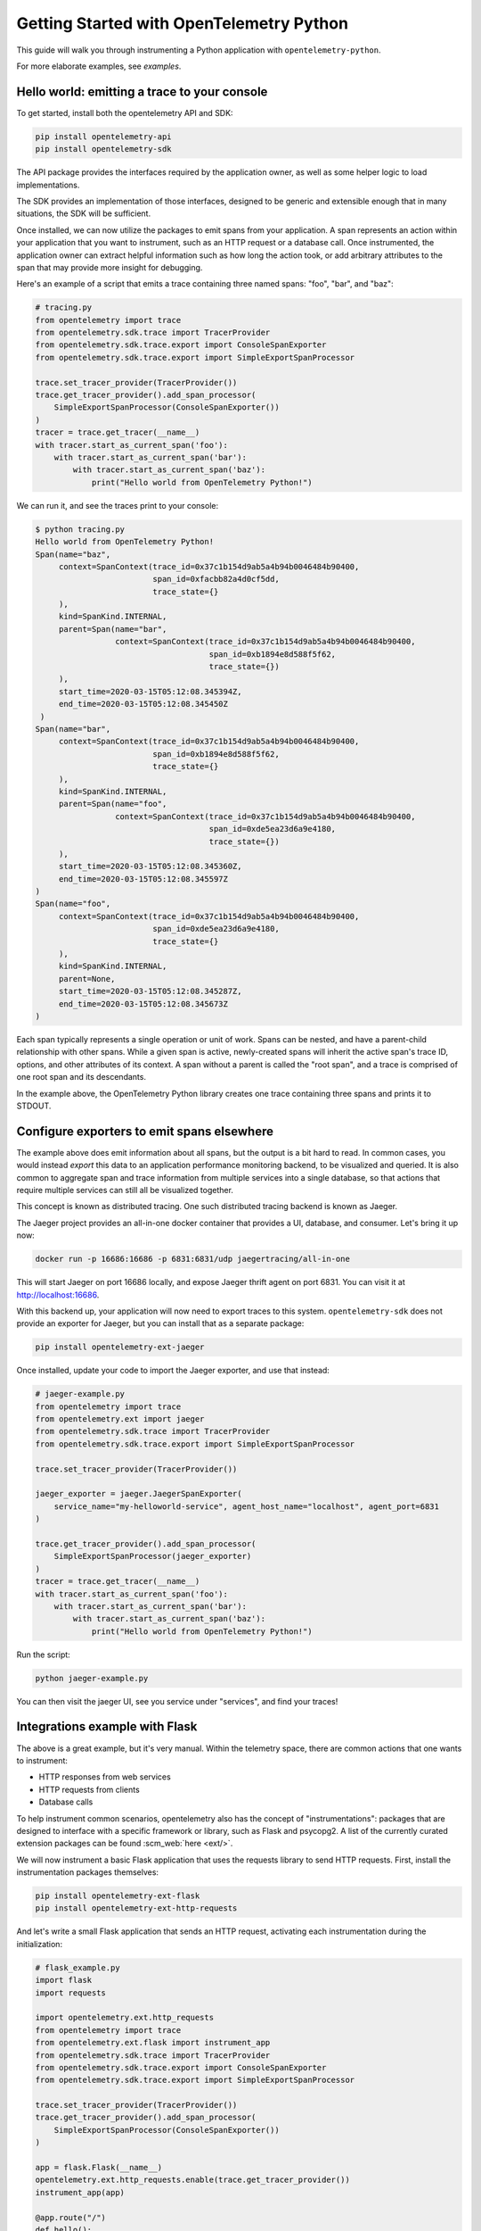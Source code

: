 Getting Started with OpenTelemetry Python
=========================================

This guide will walk you through instrumenting a Python application with ``opentelemetry-python``.

For more elaborate examples, see `examples`.

Hello world: emitting a trace to your console
---------------------------------------------

To get started, install both the opentelemetry API and SDK:

.. code-block:: sh

    pip install opentelemetry-api
    pip install opentelemetry-sdk

The API package provides the interfaces required by the application owner, as well
as some helper logic to load implementations.

The SDK provides an implementation of those interfaces, designed to be generic and extensible enough
that in many situations, the SDK will be sufficient.

Once installed, we can now utilize the packages to emit spans from your application. A span
represents an action within your application that you want to instrument, such as an HTTP request
or a database call. Once instrumented, the application owner can extract helpful information such as
how long the action took, or add arbitrary attributes to the span that may provide more insight for debugging.

Here's an example of a script that emits a trace containing three named spans: "foo", "bar", and "baz":

.. code-block:: python

    # tracing.py
    from opentelemetry import trace
    from opentelemetry.sdk.trace import TracerProvider
    from opentelemetry.sdk.trace.export import ConsoleSpanExporter
    from opentelemetry.sdk.trace.export import SimpleExportSpanProcessor

    trace.set_tracer_provider(TracerProvider())
    trace.get_tracer_provider().add_span_processor(
        SimpleExportSpanProcessor(ConsoleSpanExporter())
    )
    tracer = trace.get_tracer(__name__)
    with tracer.start_as_current_span('foo'):
        with tracer.start_as_current_span('bar'):
            with tracer.start_as_current_span('baz'):
                print("Hello world from OpenTelemetry Python!")

We can run it, and see the traces print to your console:

.. code-block:: sh

    $ python tracing.py
    Hello world from OpenTelemetry Python!
    Span(name="baz",
         context=SpanContext(trace_id=0x37c1b154d9ab5a4b94b0046484b90400,
                             span_id=0xfacbb82a4d0cf5dd,
                             trace_state={}
         ),
         kind=SpanKind.INTERNAL,
         parent=Span(name="bar",
                     context=SpanContext(trace_id=0x37c1b154d9ab5a4b94b0046484b90400,
                                         span_id=0xb1894e8d588f5f62,
                                         trace_state={})
         ),
         start_time=2020-03-15T05:12:08.345394Z,
         end_time=2020-03-15T05:12:08.345450Z
     )
    Span(name="bar",
         context=SpanContext(trace_id=0x37c1b154d9ab5a4b94b0046484b90400,
                             span_id=0xb1894e8d588f5f62,
                             trace_state={}
         ),
         kind=SpanKind.INTERNAL,
         parent=Span(name="foo",
                     context=SpanContext(trace_id=0x37c1b154d9ab5a4b94b0046484b90400,
                                         span_id=0xde5ea23d6a9e4180,
                                         trace_state={})
         ),
         start_time=2020-03-15T05:12:08.345360Z,
         end_time=2020-03-15T05:12:08.345597Z
    )
    Span(name="foo",
         context=SpanContext(trace_id=0x37c1b154d9ab5a4b94b0046484b90400,
                             span_id=0xde5ea23d6a9e4180,
                             trace_state={}
         ),
         kind=SpanKind.INTERNAL,
         parent=None,
         start_time=2020-03-15T05:12:08.345287Z,
         end_time=2020-03-15T05:12:08.345673Z
    )


Each span typically represents a single operation or unit of work.
Spans can be nested, and have a parent-child relationship with other spans.
While a given span is active, newly-created spans will inherit the active span's trace ID, options, and other attributes of its context.
A span without a parent is called the "root span", and a trace is comprised of one root span and its descendants.

In the example above, the OpenTelemetry Python library creates one trace containing three spans and prints it to STDOUT.

Configure exporters to emit spans elsewhere
-------------------------------------------

The example above does emit information about all spans, but the output is a bit hard to read.
In common cases, you would instead *export* this data to an application performance monitoring backend, to be visualized and queried.
It is also common to aggregate span and trace information from multiple services into a single database, so that actions that require multiple services can still all be visualized together.

This concept is known as distributed tracing. One such distributed tracing backend is known as Jaeger.

The Jaeger project provides an all-in-one docker container that provides a UI, database, and consumer. Let's bring
it up now:

.. code-block:: sh

    docker run -p 16686:16686 -p 6831:6831/udp jaegertracing/all-in-one

This will start Jaeger on port 16686 locally, and expose Jaeger thrift agent on port 6831. You can visit it at http://localhost:16686.

With this backend up, your application will now need to export traces to this system. ``opentelemetry-sdk`` does not provide an exporter
for Jaeger, but you can install that as a separate package:

.. code-block:: sh

    pip install opentelemetry-ext-jaeger

Once installed, update your code to import the Jaeger exporter, and use that instead:

.. code-block:: python

    # jaeger-example.py
    from opentelemetry import trace
    from opentelemetry.ext import jaeger
    from opentelemetry.sdk.trace import TracerProvider
    from opentelemetry.sdk.trace.export import SimpleExportSpanProcessor

    trace.set_tracer_provider(TracerProvider())

    jaeger_exporter = jaeger.JaegerSpanExporter(
        service_name="my-helloworld-service", agent_host_name="localhost", agent_port=6831
    )

    trace.get_tracer_provider().add_span_processor(
        SimpleExportSpanProcessor(jaeger_exporter)
    )
    tracer = trace.get_tracer(__name__)
    with tracer.start_as_current_span('foo'):
        with tracer.start_as_current_span('bar'):
            with tracer.start_as_current_span('baz'):
                print("Hello world from OpenTelemetry Python!")

Run the script:

.. code-block:: python

    python jaeger-example.py

You can then visit the jaeger UI, see you service under "services", and find your traces!

.. image:: images/jaeger_trace.png

Integrations example with Flask
-------------------------------

The above is a great example, but it's very manual. Within the telemetry space, there are common actions that one wants to instrument:

* HTTP responses from web services
* HTTP requests from clients
* Database calls

To help instrument common scenarios, opentelemetry also has the concept of "instrumentations": packages that are designed to interface
with a specific framework or library, such as Flask and psycopg2. A list of the currently curated extension packages can be found :scm_web:`here <ext/>`.

We will now instrument a basic Flask application that uses the requests library to send HTTP requests. First, install the instrumentation packages themselves:

.. code-block:: sh

    pip install opentelemetry-ext-flask
    pip install opentelemetry-ext-http-requests


And let's write a small Flask application that sends an HTTP request, activating each instrumentation during the initialization:

.. code-block:: python

    # flask_example.py
    import flask
    import requests

    import opentelemetry.ext.http_requests
    from opentelemetry import trace
    from opentelemetry.ext.flask import instrument_app
    from opentelemetry.sdk.trace import TracerProvider
    from opentelemetry.sdk.trace.export import ConsoleSpanExporter
    from opentelemetry.sdk.trace.export import SimpleExportSpanProcessor

    trace.set_tracer_provider(TracerProvider())
    trace.get_tracer_provider().add_span_processor(
        SimpleExportSpanProcessor(ConsoleSpanExporter())
    )

    app = flask.Flask(__name__)
    opentelemetry.ext.http_requests.enable(trace.get_tracer_provider())
    instrument_app(app)

    @app.route("/")
    def hello():
        tracer = trace.get_tracer(__name__)
        with tracer.start_as_current_span("example-request"):
            requests.get("http://www.example.com")
        return "hello"

    app.run(debug=True, port=5000)


Now run the above script, hit the root url (http://localhost:5000/) a few times, and watch your spans be emitted!

.. code-block:: sh

   python flask_example.py


Adding Metrics
--------------

Spans are a great way to get detailed information about what your application is doing, but
what about a more aggregated perspective? OpenTelemetry provides supports for metrics, a time series
of numbers that might express things such as CPU utilization, request count for an HTTP server, or a
business metric such as transactions.

All metrics can be annotated with labels: additional qualifiers that help describe what
subdivision of the measurements the metric represents.

The following is an example of emitting metrics to console, in a similar fashion to the trace example:

.. code-block:: python

    # metrics.py
    import sys
    import time

    from opentelemetry import metrics
    from opentelemetry.sdk.metrics import Counter, MeterProvider
    from opentelemetry.sdk.metrics.export import ConsoleMetricsExporter
    from opentelemetry.sdk.metrics.export.controller import PushController

    metrics.set_meter_provider(MeterProvider())
    meter = metrics.get_meter(__name__, True)
    exporter = ConsoleMetricsExporter()
    controller = PushController(meter, exporter, 5)

    staging_labels = {"environment": "staging"}

    requests_counter = meter.create_metric(
        name="requests",
        description="number of requests",
        unit="1",
        value_type=int,
        metric_type=Counter,
        label_keys=("environment",),
    )

    requests_counter.add(25, staging_labels)
    time.sleep(5)

    requests_counter.add(20, staging_labels)
    time.sleep(5)


The sleeps will cause the script to take a while, but running it should yield:

.. code-block:: sh

    $ python metrics.py
    ConsoleMetricsExporter(data="Counter(name="requests", description="number of requests")", labels="(('environment', 'staging'),)", value=25)
    ConsoleMetricsExporter(data="Counter(name="requests", description="number of requests")", labels="(('environment', 'staging'),)", value=45)

Using Prometheus
----------------

Similar to traces, it is really valuable for metrics to have its own data store to help visualize and query the data. A common solution for this is
`Prometheus <https://prometheus.io/>`_.

Let's start by bringing up a Prometheus instance ourselves, to scrape our application. Write the following configuration:

.. code-block:: yaml

    # prometheus.yml
    scrape_configs:
    - job_name: 'my-app'
        scrape_interval: 5s
        static_configs:
        - targets: ['localhost:8000']

And start a docker container for it:

.. code-block:: sh

    # --net=host will not work properly outside of Linux.
    docker run --net=host -v ./prometheus.yml:/etc/prometheus/prometheus.yml prom/prometheus\
        --log.level=debug --config.file=/etc/prometheus/prometheus.yml

For our Python application, we will need to install an exporter specific to Prometheus:

.. code-block:: sh

    pip install opentelemetry-ext-prometheus


And use that instead of the `ConsoleMetricsExporter`:

.. code-block:: python

    # prometheus.py
    import sys
    import time

    from opentelemetry import metrics
    from opentelemetry.ext.prometheus import PrometheusMetricsExporter
    from opentelemetry.sdk.metrics import Counter, MeterProvider
    from opentelemetry.sdk.metrics.export import ConsoleMetricsExporter
    from opentelemetry.sdk.metrics.export.controller import PushController
    from prometheus_client import start_http_server

    # Start Prometheus client
    start_http_server(port=8000, addr="localhost")

    batcher_mode = "stateful"
    metrics.set_meter_provider(MeterProvider())
    meter = metrics.get_meter(__name__, batcher_mode == "stateful")
    exporter = PrometheusMetricsExporter("MyAppPrefix")
    controller = PushController(meter, exporter, 5)

    staging_labels = {"environment": "staging"}

    requests_counter = meter.create_metric(
        name="requests",
        description="number of requests",
        unit="1",
        value_type=int,
        metric_type=Counter,
        label_keys=("environment",),
    )

    requests_counter.add(25, staging_labels)
    time.sleep(5)

    requests_counter.add(20, staging_labels)
    time.sleep(5)

    # This line is added to keep the HTTP server up long enough to scrape.
    input("Press any key to exit...")


The Prometheus server will run locally on port 8000, and the instrumented code will make metrics available to Prometheus via the `PrometheusMetricsExporter`.
Visit the Prometheus UI (http://localhost:9090) to view your metrics.


Using the OpenTelemetry Collector for traces and metrics
--------------------------------------------------------

Although it's possible to directly export your telemetry data to specific backends, you may more complex use cases, including:

* having a single telemetry sink shared by multiple services, to reduce overhead of switching exporters
* aggregating metrics or traces across multiple services, running on multiple hosts

To enable a broad range of aggregation strategies, OpenTelemetry provides the `opentelemetry-collector <https://github.com/open-telemetry/opentelemetry-collector>`_.
The Collector is a flexible application that can consume trace and metric data and export to multiple other backends, including to another instance of the Collector.

To see how this works in practice, let's start the Collector locally. Write the following file:

.. code-block:: yaml

    # otel-collector-config.yaml
    receivers:
        opencensus:
            endpoint: 0.0.0.0:55678
    exporters:
        logging:
            loglevel: debug
            sampling_initial: 10
            sampling_thereafter: 50
    processors:
        batch:
        queued_retry:
    service:
        pipelines:
            traces:
                receivers: [opencensus]
                exporters: [logging]
                processors: [batch, queued_retry]
            metrics:
                receivers: [opencensus]
                exporters: [logging]

Start the docker container:

.. code-block:: sh

    docker run -p 55678:55678\
        -v ./otel-collector-config.yaml:/etc/otel-collector-config.yaml\
        omnition/opentelemetry-collector-contrib:latest \
        --config=/etc/otel-collector-config.yaml

Install the OpenTelemetry Collector exporter:

.. code-block:: sh

    pip install opentelemetry-ext-otcollector

And execute the following script:

.. code-block:: python

    # otcollector.py
    import time
    from opentelemetry import trace
    from opentelemetry.ext.otcollector.trace_exporter import CollectorSpanExporter
    from opentelemetry.sdk.trace import TracerProvider
    from opentelemetry.sdk.trace.export import BatchExportSpanProcessor
    from opentelemetry import metrics
    from opentelemetry.ext.otcollector.metrics_exporter import CollectorMetricsExporter
    from opentelemetry.sdk.metrics import Counter, MeterProvider
    from opentelemetry.sdk.metrics.export.controller import PushController


    # create a CollectorSpanExporter
    span_exporter = CollectorSpanExporter(
        # optional:
        # endpoint="myCollectorUrl:55678",
        # service_name="test_service",
        # host_name="machine/container name",
    )
    tracer_provider = TracerProvider()
    trace.set_tracer_provider(tracer_provider)
    tracer_provider.add_span_processor(span_processor)

    # create a CollectorMetricsExporter
    metric_exporter = CollectorMetricsExporter(
        # optional:
        # endpoint="myCollectorUrl:55678",
        # service_name="test_service",
        # host_name="machine/container name",
    )

    # Meter is responsible for creating and recording metrics
    metrics.set_meter_provider(MeterProvider())
    meter = metrics.get_meter(__name__)
    # controller collects metrics created from meter and exports it via the
    # exporter every interval
    controller = PushController(meter, collector_exporter, 5)

    # Configure the tracer to use the collector exporter
    tracer = trace.get_tracer_provider().get_tracer(__name__)

    with tracer.start_as_current_span("foo"):
        print("Hello world!")

    counter = meter.create_metric(
        "requests", "number of requests", "requests", int, Counter, ("environment",),
    )
    # Labels are used to identify key-values that are associated with a specific
    # metric that you want to record. These are useful for pre-aggregation and can
    # be used to store custom dimensions pertaining to a metric
    labels = {"environment": "staging"}

    counter.add(25, labels)
    time.sleep(10)  # give push_controller time to push metrics
